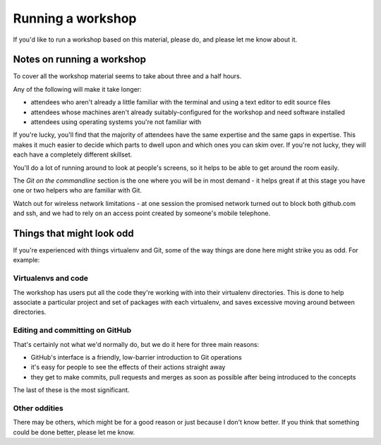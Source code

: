 ##################
Running a workshop
##################

If you'd like to run a workshop based on this material, please do, and please
let me know about it.

Notes on running a workshop
===========================

To cover all the workshop material seems to take about three and a half hours.

Any of the following will make it take longer:

* attendees who aren't already a little familiar with the terminal and using a
  text editor to edit source files 
* attendees whose machines aren't already suitably-configured for the workshop
  and need software installed    
* attendees using operating systems you're not familiar with

If you're lucky, you'll find that the majority of attendees have the same
expertise and the same gaps in expertise. This makes it much easier to decide
which parts to dwell upon and which ones you can skim over. If you're not
lucky, they will each have a completely different skillset.

You'll do a lot of running around to look at people's screens, so it helps to
be able to get around the room easily.         

The *Git on the commandline* section is the one where you will be in most
demand - it helps great if at this stage you have one or two helpers who are
familiar with Git.

Watch out for wireless network limitations - at one session the promised
network turned out to block both github.com and ssh, and we had to rely on an
access point created by someone's mobile telephone.

Things that might look odd
==========================

If you're experienced with things virtualenv and Git, some of the way things
are done here might strike you as odd. For example:

Virtualenvs and code
-------------------- 

The workshop has users put all the code they're working with into their
virtualenv directories. This is done to help associate a particular project and
set of packages with each virtualenv, and saves excessive moving around between
directories.

Editing and committing on GitHub
--------------------------------

That's certainly not what we'd normally do, but we do it here for three main
reasons:

* GitHub's interface is a friendly, low-barrier introduction to Git operations
* it's easy for people to see the effects of their actions straight away
* they get to make commits, pull requests and merges as soon as possible after
  being introduced to the concepts

The last of these is the most significant.    

Other oddities
--------------

There may be others, which might be for a good reason or just because I don't
know better. If you think that something could be done better, please let me
know.
